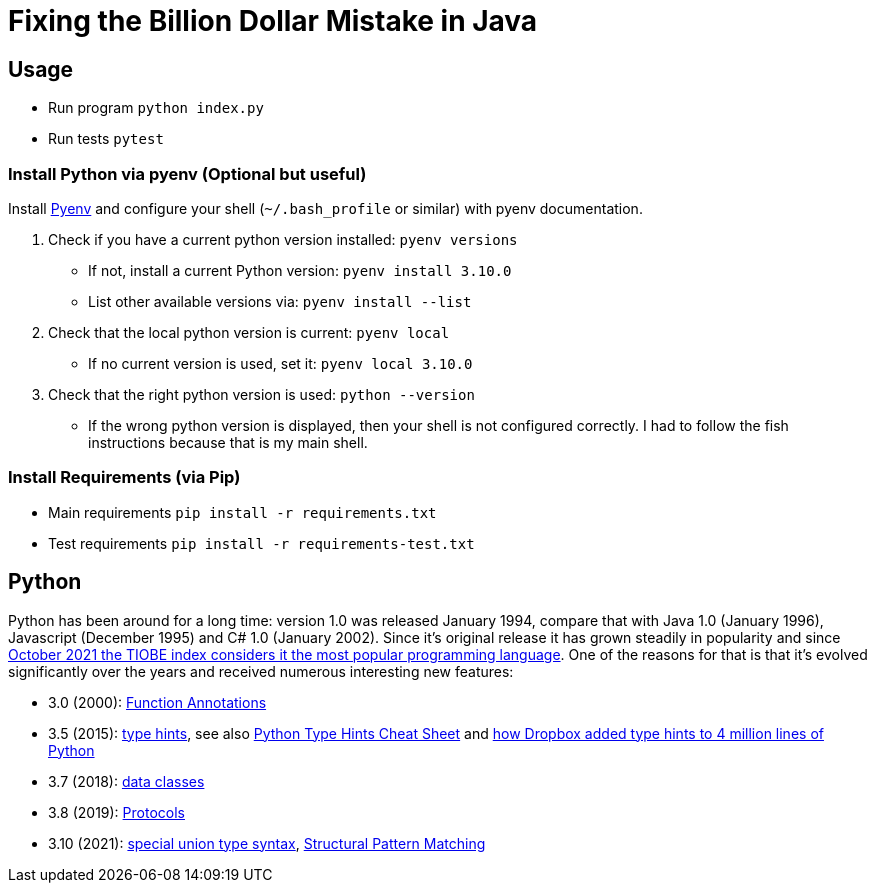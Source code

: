 = Fixing the Billion Dollar Mistake in Java

== Usage

* Run program `python index.py`
* Run tests `pytest`


=== Install Python via pyenv (Optional but useful)

Install link:https://github.com/pyenv/pyenv[Pyenv] and configure your shell (`~/.bash_profile` or similar) with pyenv documentation.

. Check if you have a current python version installed: `pyenv versions`
** If not, install a current Python version: `pyenv install 3.10.0`
** List other available versions via: `pyenv install --list`
. Check that the local python version is current: `pyenv local`
** If no current version is used, set it: `pyenv local 3.10.0`
. Check that the right python version is used: `python --version`
** If the wrong python version is displayed, then your shell is not configured correctly. I had to follow the fish instructions because that is my main shell.

=== Install Requirements (via Pip)

* Main requirements `pip install -r requirements.txt`
* Test requirements `pip install -r requirements-test.txt`

== Python

Python has been around for a long time: version 1.0 was released January 1994, compare that with Java 1.0 (January 1996), Javascript (December 1995) and C# 1.0 (January 2002).
Since it's original release it has grown steadily in popularity and since link:https://www.tiobe.com/tiobe-index/[October 2021 the TIOBE index considers it the most popular programming language].
One of the reasons for that is that it's evolved significantly over the years and received numerous interesting new features:

* 3.0 (2000): link:https://www.python.org/dev/peps/pep-3107/[Function Annotations]
* 3.5 (2015): link:https://www.python.org/dev/peps/pep-0484/[type hints], see also link:https://mypy.readthedocs.io/en/stable/cheat_sheet_py3.html[Python Type Hints Cheat Sheet] and link:https://dropbox.tech/application/our-journey-to-type-checking-4-million-lines-of-python[how Dropbox added type hints to 4 million lines of Python]
* 3.7 (2018): link:https://www.python.org/dev/peps/pep-0557/[data classes]
* 3.8 (2019): link:https://www.python.org/dev/peps/pep-0544/[Protocols]
* 3.10 (2021): link:https://www.python.org/dev/peps/pep-0604/[special union type syntax], link:https://www.python.org/dev/peps/pep-0622/[Structural Pattern Matching]
